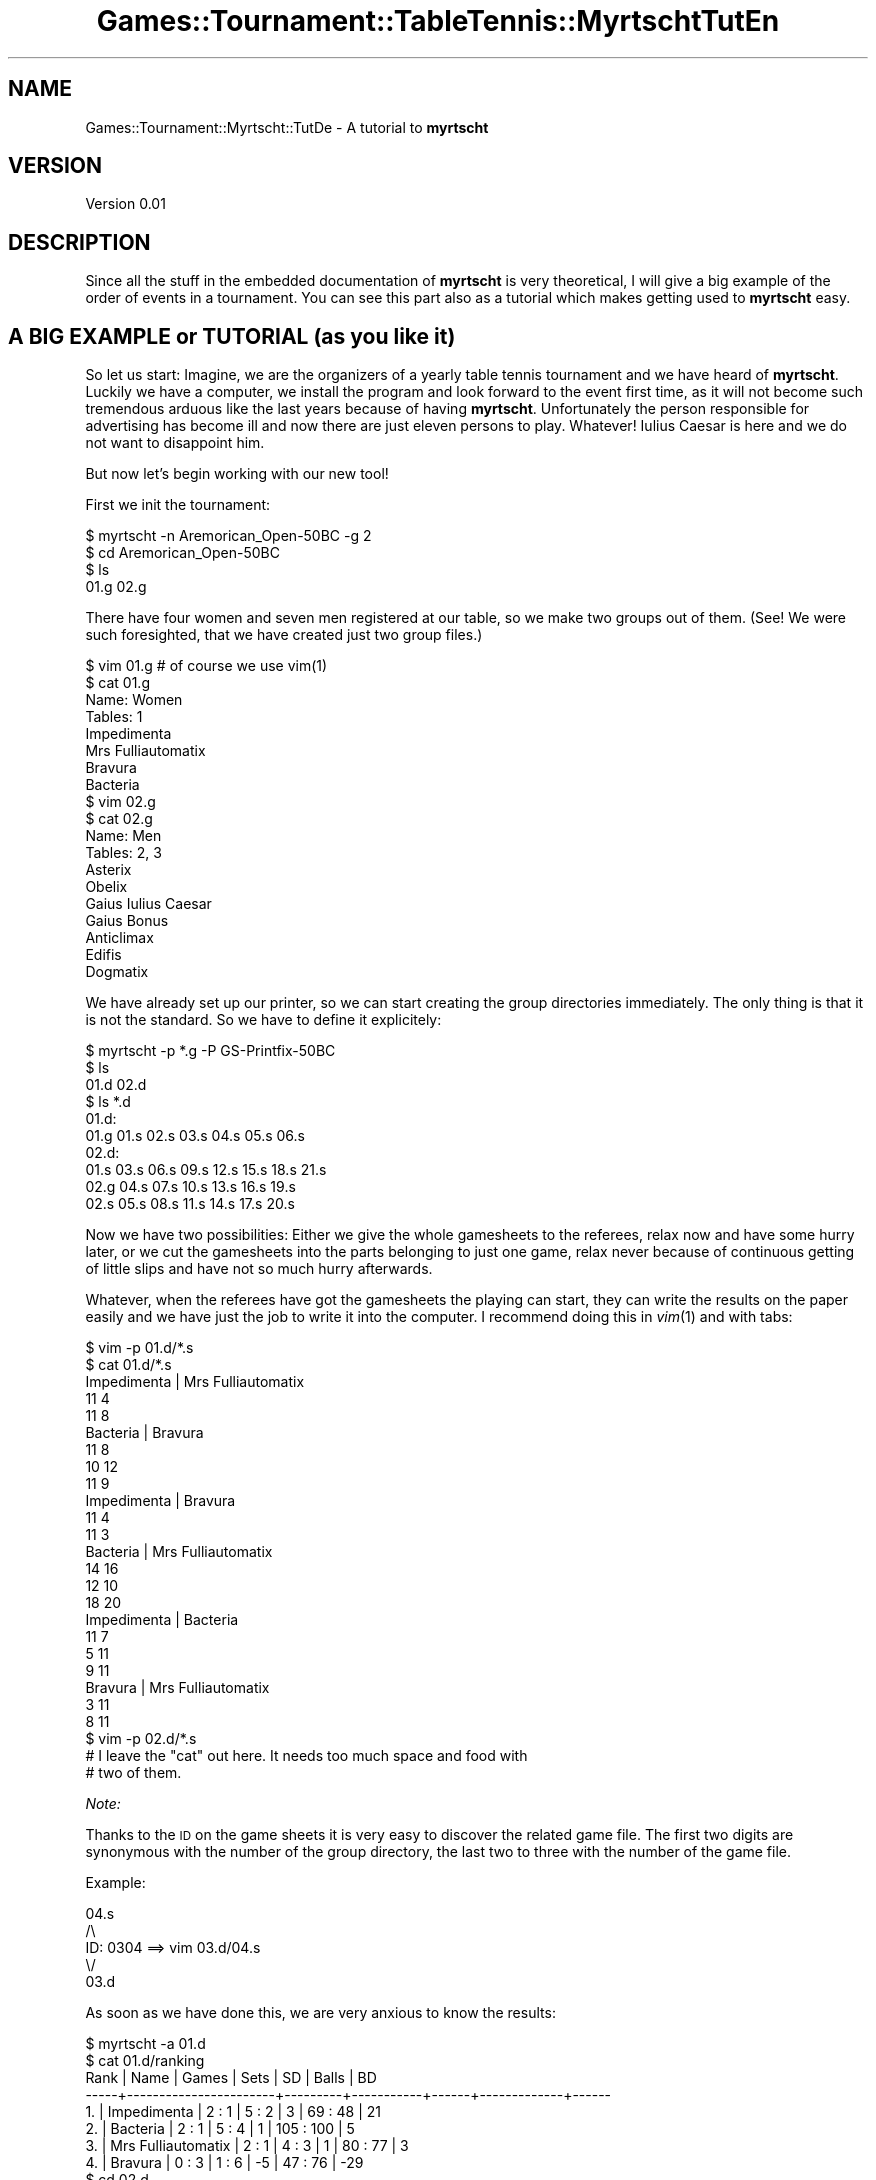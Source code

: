 .\" Automatically generated by Pod::Man 2.1801 (Pod::Simple 3.05)
.\"
.\" Standard preamble:
.\" ========================================================================
.de Sp \" Vertical space (when we can't use .PP)
.if t .sp .5v
.if n .sp
..
.de Vb \" Begin verbatim text
.ft CW
.nf
.ne \\$1
..
.de Ve \" End verbatim text
.ft R
.fi
..
.\" Set up some character translations and predefined strings.  \*(-- will
.\" give an unbreakable dash, \*(PI will give pi, \*(L" will give a left
.\" double quote, and \*(R" will give a right double quote.  \*(C+ will
.\" give a nicer C++.  Capital omega is used to do unbreakable dashes and
.\" therefore won't be available.  \*(C` and \*(C' expand to `' in nroff,
.\" nothing in troff, for use with C<>.
.tr \(*W-
.ds C+ C\v'-.1v'\h'-1p'\s-2+\h'-1p'+\s0\v'.1v'\h'-1p'
.ie n \{\
.    ds -- \(*W-
.    ds PI pi
.    if (\n(.H=4u)&(1m=24u) .ds -- \(*W\h'-12u'\(*W\h'-12u'-\" diablo 10 pitch
.    if (\n(.H=4u)&(1m=20u) .ds -- \(*W\h'-12u'\(*W\h'-8u'-\"  diablo 12 pitch
.    ds L" ""
.    ds R" ""
.    ds C` ""
.    ds C' ""
'br\}
.el\{\
.    ds -- \|\(em\|
.    ds PI \(*p
.    ds L" ``
.    ds R" ''
'br\}
.\"
.\" Escape single quotes in literal strings from groff's Unicode transform.
.ie \n(.g .ds Aq \(aq
.el       .ds Aq '
.\"
.\" If the F register is turned on, we'll generate index entries on stderr for
.\" titles (.TH), headers (.SH), subsections (.SS), items (.Ip), and index
.\" entries marked with X<> in POD.  Of course, you'll have to process the
.\" output yourself in some meaningful fashion.
.ie \nF \{\
.    de IX
.    tm Index:\\$1\t\\n%\t"\\$2"
..
.    nr % 0
.    rr F
.\}
.el \{\
.    de IX
..
.\}
.\"
.\" Accent mark definitions (@(#)ms.acc 1.5 88/02/08 SMI; from UCB 4.2).
.\" Fear.  Run.  Save yourself.  No user-serviceable parts.
.    \" fudge factors for nroff and troff
.if n \{\
.    ds #H 0
.    ds #V .8m
.    ds #F .3m
.    ds #[ \f1
.    ds #] \fP
.\}
.if t \{\
.    ds #H ((1u-(\\\\n(.fu%2u))*.13m)
.    ds #V .6m
.    ds #F 0
.    ds #[ \&
.    ds #] \&
.\}
.    \" simple accents for nroff and troff
.if n \{\
.    ds ' \&
.    ds ` \&
.    ds ^ \&
.    ds , \&
.    ds ~ ~
.    ds /
.\}
.if t \{\
.    ds ' \\k:\h'-(\\n(.wu*8/10-\*(#H)'\'\h"|\\n:u"
.    ds ` \\k:\h'-(\\n(.wu*8/10-\*(#H)'\`\h'|\\n:u'
.    ds ^ \\k:\h'-(\\n(.wu*10/11-\*(#H)'^\h'|\\n:u'
.    ds , \\k:\h'-(\\n(.wu*8/10)',\h'|\\n:u'
.    ds ~ \\k:\h'-(\\n(.wu-\*(#H-.1m)'~\h'|\\n:u'
.    ds / \\k:\h'-(\\n(.wu*8/10-\*(#H)'\z\(sl\h'|\\n:u'
.\}
.    \" troff and (daisy-wheel) nroff accents
.ds : \\k:\h'-(\\n(.wu*8/10-\*(#H+.1m+\*(#F)'\v'-\*(#V'\z.\h'.2m+\*(#F'.\h'|\\n:u'\v'\*(#V'
.ds 8 \h'\*(#H'\(*b\h'-\*(#H'
.ds o \\k:\h'-(\\n(.wu+\w'\(de'u-\*(#H)/2u'\v'-.3n'\*(#[\z\(de\v'.3n'\h'|\\n:u'\*(#]
.ds d- \h'\*(#H'\(pd\h'-\w'~'u'\v'-.25m'\f2\(hy\fP\v'.25m'\h'-\*(#H'
.ds D- D\\k:\h'-\w'D'u'\v'-.11m'\z\(hy\v'.11m'\h'|\\n:u'
.ds th \*(#[\v'.3m'\s+1I\s-1\v'-.3m'\h'-(\w'I'u*2/3)'\s-1o\s+1\*(#]
.ds Th \*(#[\s+2I\s-2\h'-\w'I'u*3/5'\v'-.3m'o\v'.3m'\*(#]
.ds ae a\h'-(\w'a'u*4/10)'e
.ds Ae A\h'-(\w'A'u*4/10)'E
.    \" corrections for vroff
.if v .ds ~ \\k:\h'-(\\n(.wu*9/10-\*(#H)'\s-2\u~\d\s+2\h'|\\n:u'
.if v .ds ^ \\k:\h'-(\\n(.wu*10/11-\*(#H)'\v'-.4m'^\v'.4m'\h'|\\n:u'
.    \" for low resolution devices (crt and lpr)
.if \n(.H>23 .if \n(.V>19 \
\{\
.    ds : e
.    ds 8 ss
.    ds o a
.    ds d- d\h'-1'\(ga
.    ds D- D\h'-1'\(hy
.    ds th \o'bp'
.    ds Th \o'LP'
.    ds ae ae
.    ds Ae AE
.\}
.rm #[ #] #H #V #F C
.\" ========================================================================
.\"
.IX Title "Games::Tournament::TableTennis::MyrtschtTutEn 3pm"
.TH Games::Tournament::TableTennis::MyrtschtTutEn 3pm "2009-06-21" "perl v5.10.0" "User Contributed Perl Documentation"
.\" For nroff, turn off justification.  Always turn off hyphenation; it makes
.\" way too many mistakes in technical documents.
.if n .ad l
.nh
.SH "NAME"
Games::Tournament::Myrtscht::TutDe \- A tutorial to \fBmyrtscht\fR
.SH "VERSION"
.IX Header "VERSION"
Version 0.01
.SH "DESCRIPTION"
.IX Header "DESCRIPTION"
Since all the stuff in the embedded documentation of \fBmyrtscht\fR is
very theoretical, I will give a big example of the order of events in
a tournament.  You can see this part also as a tutorial which makes
getting used to \fBmyrtscht\fR easy.
.SH "A BIG EXAMPLE or TUTORIAL (as you like it)"
.IX Header "A BIG EXAMPLE or TUTORIAL (as you like it)"
So let us start: Imagine, we are the organizers of a yearly table
tennis tournament and we have heard of \fBmyrtscht\fR.  Luckily we have a
computer, we install the program and look forward to the event first
time, as it will not become such tremendous arduous like the last
years because of having \fBmyrtscht\fR.  Unfortunately the person
responsible for advertising has become ill and now there are just
eleven persons to play.  Whatever! Iulius Caesar is here and we do not
want to disappoint him.
.PP
But now let's begin working with our new tool!
.PP
First we init the tournament:
.PP
.Vb 4
\&    $ myrtscht \-n Aremorican_Open\-50BC \-g 2
\&    $ cd Aremorican_Open\-50BC
\&    $ ls
\&    01.g  02.g
.Ve
.PP
There have four women and seven men registered at our table, so we
make two groups out of them.  (See! We were such foresighted, that we
have created just two group files.)
.PP
.Vb 10
\&    $ vim 01.g          # of course we use vim(1)
\&    $ cat 01.g
\&    Name: Women
\&    Tables: 1
\&    Impedimenta
\&    Mrs Fulliautomatix
\&    Bravura
\&    Bacteria
\&    $ vim 02.g
\&    $ cat 02.g
\&    Name: Men
\&    Tables: 2, 3
\&    Asterix
\&    Obelix
\&    Gaius Iulius Caesar
\&    Gaius Bonus
\&    Anticlimax
\&    Edifis
\&    Dogmatix
.Ve
.PP
We have already set up our printer, so we can start creating the group
directories immediately.  The only thing is that it is not the
standard.  So we have to define it explicitely:
.PP
.Vb 6
\&    $ myrtscht \-p *.g \-P GS\-Printfix\-50BC
\&    $ ls
\&    01.d  02.d
\&    $ ls *.d
\&    01.d:
\&    01.g  01.s  02.s  03.s  04.s  05.s  06.s    
\&
\&    02.d:
\&    01.s  03.s  06.s  09.s  12.s  15.s  18.s  21.s
\&    02.g  04.s  07.s  10.s  13.s  16.s  19.s
\&    02.s  05.s  08.s  11.s  14.s  17.s  20.s
.Ve
.PP
Now we have two possibilities: Either we give the whole gamesheets to
the referees, relax now and have some hurry later, or we cut the
gamesheets into the parts belonging to just one game, relax never
because of continuous getting of little slips and have not so much hurry
afterwards.
.PP
Whatever, when the referees have got the gamesheets the playing can
start, they can write the results on the paper easily and we have
just the job to write it into the computer.  I recommend doing this in
\&\fIvim\fR\|(1) and with tabs:
.PP
.Vb 10
\&    $ vim \-p 01.d/*.s
\&    $ cat 01.d/*.s
\&    Impedimenta | Mrs Fulliautomatix
\&    11  4
\&    11  8
\&    Bacteria | Bravura
\&    11  8
\&    10  12
\&    11  9
\&    Impedimenta | Bravura
\&    11  4
\&    11  3
\&    Bacteria | Mrs Fulliautomatix
\&    14  16
\&    12  10
\&    18  20
\&    Impedimenta | Bacteria
\&    11  7
\&    5   11
\&    9   11
\&    Bravura | Mrs Fulliautomatix
\&    3   11
\&    8   11
\&    $ vim \-p 02.d/*.s
\&    # I leave the "cat" out here. It needs too much space and food with
\&    # two of them.
.Ve
.PP
\fINote:\fR
.IX Subsection "Note:"
.PP
Thanks to the \s-1ID\s0 on the game sheets it is very easy to discover the
related game file.  The first two digits are synonymous with the
number of the group directory, the last two to three with the number
of the game file.
.PP
Example:
.IX Subsection "Example:"
.PP
.Vb 5
\&        04.s
\&         /\e
\&   ID: 0304   ==> vim 03.d/04.s
\&       \e/
\&      03.d
.Ve
.PP
As soon as we have done this, we are very anxious to know the results:
.PP
.Vb 10
\&    $ myrtscht \-a 01.d
\&    $ cat 01.d/ranking
\&    Rank | Name                  |  Games  |   Sets    |  SD  |    Balls    |  BD
\&    \-\-\-\-\-+\-\-\-\-\-\-\-\-\-\-\-\-\-\-\-\-\-\-\-\-\-\-\-+\-\-\-\-\-\-\-\-\-+\-\-\-\-\-\-\-\-\-\-\-+\-\-\-\-\-\-+\-\-\-\-\-\-\-\-\-\-\-\-\-+\-\-\-\-\-\-
\&      1. | Impedimenta           |  2 : 1  |   5 : 2   |  3   |   69 : 48   |  21
\&      2. | Bacteria              |  2 : 1  |   5 : 4   |  1   |  105 : 100  |   5
\&      3. | Mrs Fulliautomatix    |  2 : 1  |   4 : 3   |  1   |   80 : 77   |   3
\&      4. | Bravura               |  0 : 3  |   1 : 6   |  \-5  |   47 : 76   |  \-29
\&    $ cd 02.d
\&    $ myrtscht \-a *.s
\&    $ cat ranking
\&    Rank | Name                  |  Games  |   Sets    |  SD  |    Balls    |  BD
\&    \-\-\-\-\-+\-\-\-\-\-\-\-\-\-\-\-\-\-\-\-\-\-\-\-\-\-\-\-+\-\-\-\-\-\-\-\-\-+\-\-\-\-\-\-\-\-\-\-\-+\-\-\-\-\-\-+\-\-\-\-\-\-\-\-\-\-\-\-\-+\-\-\-\-\-\-
\&      1. | Anticlimax            |  6 : 0  |  12 : 0   |  12  |  140 : 104  |  36
\&      2. | Asterix               |  5 : 1  |  10 : 3   |  7   |  148 : 105  |  43
\&      3. | Edifis                |  4 : 2  |   8 : 5   |  3   |  134 : 108  |  26
\&      4. | Gaius Iulius Caesar   |  3 : 3  |   7 : 7   |  0   |  134 : 116  |  18
\&      5. | Obelix                |  2 : 4  |   5 : 9   |  \-4  |  123 : 150  |  \-27
\&      6. | Dogmatix              |  1 : 5  |   4 : 10  |  \-6  |  118 : 134  |  \-16
\&      7. | Gaius Bonus           |  0 : 6  |   0 : 12  | \-12  |   52 : 132  |  \-80
.Ve
.PP
Very good!  The tournament is over.\-\-\-Let's turn the computer off and
celebrate a bit!
.PP
.Vb 1
\&    $ su \-c \*(Aqshutdown \-h now\*(Aq
.Ve
.SH "NOTE"
.IX Header "NOTE"
My name is written with \*(L"o umlaut\*(R", but \fIperldoc\fR\|(1) doesn't like the
correct spelling.  If you want to see the correct spelling use
\&\f(CW\*(C`pod2man\ \-\-utf8\ myrtscht\ |\ nroff\ \-Tlatin1\ \-man\ |\ less\*(C'\fR instead of
running perldoc!
.SH "SEE ALSO"
.IX Header "SEE ALSO"
.IP "\fBmyrtscht\fR" 4
.IX Item "myrtscht"
The program itself.
.IP "Games::Tournament::TableTennis" 4
.IX Item "Games::Tournament::TableTennis"
The module on which the program is based.
.IP "* www.myrtscht.de" 4
.IX Item "* www.myrtscht.de"
A website concerning this program. Not really mature yet.
.IP "* <git://git.tuxfamily.org/gitroot/myrtscht/progrel.git>" 4
.IX Item "* <git://git.tuxfamily.org/gitroot/myrtscht/progrel.git>"
The git repository with the current state of development. Use it by
typing
.Sp
.Vb 1
\&    git clone git://git.tuxfamily.org/gitroot/myrtscht/progrel.git
.Ve
.Sp
But beware: It is \s-1NOT\s0 stable.
.SH "AUTHOR"
.IX Header "AUTHOR"
Richard Mo\*:hn <myrtscht@cpan.org>
.SH "COPYRIGHT AND LICENSE"
.IX Header "COPYRIGHT AND LICENSE"
Copyright 2008 by Richard Mo\*:hn <myrtscht@cpan.org>
.PP
This program is free software.  You may copy or redistribute it under
the same terms as Perl itself.
